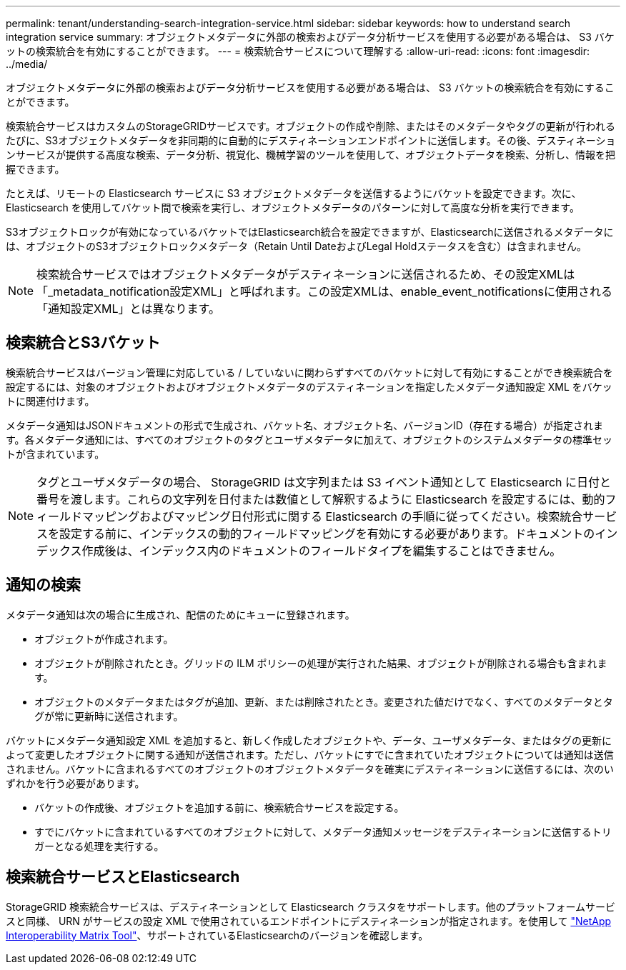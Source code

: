 ---
permalink: tenant/understanding-search-integration-service.html 
sidebar: sidebar 
keywords: how to understand search integration service 
summary: オブジェクトメタデータに外部の検索およびデータ分析サービスを使用する必要がある場合は、 S3 バケットの検索統合を有効にすることができます。 
---
= 検索統合サービスについて理解する
:allow-uri-read: 
:icons: font
:imagesdir: ../media/


[role="lead"]
オブジェクトメタデータに外部の検索およびデータ分析サービスを使用する必要がある場合は、 S3 バケットの検索統合を有効にすることができます。

検索統合サービスはカスタムのStorageGRIDサービスです。オブジェクトの作成や削除、またはそのメタデータやタグの更新が行われるたびに、S3オブジェクトメタデータを非同期的に自動的にデスティネーションエンドポイントに送信します。その後、デスティネーションサービスが提供する高度な検索、データ分析、視覚化、機械学習のツールを使用して、オブジェクトデータを検索、分析し、情報を把握できます。

たとえば、リモートの Elasticsearch サービスに S3 オブジェクトメタデータを送信するようにバケットを設定できます。次に、 Elasticsearch を使用してバケット間で検索を実行し、オブジェクトメタデータのパターンに対して高度な分析を実行できます。

S3オブジェクトロックが有効になっているバケットではElasticsearch統合を設定できますが、Elasticsearchに送信されるメタデータには、オブジェクトのS3オブジェクトロックメタデータ（Retain Until DateおよびLegal Holdステータスを含む）は含まれません。


NOTE: 検索統合サービスではオブジェクトメタデータがデスティネーションに送信されるため、その設定XMLは「_metadata_notification設定XML」と呼ばれます。この設定XMLは、enable_event_notificationsに使用される「通知設定XML」とは異なります。



== 検索統合とS3バケット

検索統合サービスはバージョン管理に対応している / していないに関わらずすべてのバケットに対して有効にすることができ検索統合を設定するには、対象のオブジェクトおよびオブジェクトメタデータのデスティネーションを指定したメタデータ通知設定 XML をバケットに関連付けます。

メタデータ通知はJSONドキュメントの形式で生成され、バケット名、オブジェクト名、バージョンID（存在する場合）が指定されます。各メタデータ通知には、すべてのオブジェクトのタグとユーザメタデータに加えて、オブジェクトのシステムメタデータの標準セットが含まれています。


NOTE: タグとユーザメタデータの場合、 StorageGRID は文字列または S3 イベント通知として Elasticsearch に日付と番号を渡します。これらの文字列を日付または数値として解釈するように Elasticsearch を設定するには、動的フィールドマッピングおよびマッピング日付形式に関する Elasticsearch の手順に従ってください。検索統合サービスを設定する前に、インデックスの動的フィールドマッピングを有効にする必要があります。ドキュメントのインデックス作成後は、インデックス内のドキュメントのフィールドタイプを編集することはできません。



== 通知の検索

メタデータ通知は次の場合に生成され、配信のためにキューに登録されます。

* オブジェクトが作成されます。
* オブジェクトが削除されたとき。グリッドの ILM ポリシーの処理が実行された結果、オブジェクトが削除される場合も含まれます。
* オブジェクトのメタデータまたはタグが追加、更新、または削除されたとき。変更された値だけでなく、すべてのメタデータとタグが常に更新時に送信されます。


バケットにメタデータ通知設定 XML を追加すると、新しく作成したオブジェクトや、データ、ユーザメタデータ、またはタグの更新によって変更したオブジェクトに関する通知が送信されます。ただし、バケットにすでに含まれていたオブジェクトについては通知は送信されません。バケットに含まれるすべてのオブジェクトのオブジェクトメタデータを確実にデスティネーションに送信するには、次のいずれかを行う必要があります。

* バケットの作成後、オブジェクトを追加する前に、検索統合サービスを設定する。
* すでにバケットに含まれているすべてのオブジェクトに対して、メタデータ通知メッセージをデスティネーションに送信するトリガーとなる処理を実行する。




== 検索統合サービスとElasticsearch

StorageGRID 検索統合サービスは、デスティネーションとして Elasticsearch クラスタをサポートします。他のプラットフォームサービスと同様、 URN がサービスの設定 XML で使用されているエンドポイントにデスティネーションが指定されます。を使用して https://imt.netapp.com/matrix/#welcome["NetApp Interoperability Matrix Tool"^]、サポートされているElasticsearchのバージョンを確認します。

